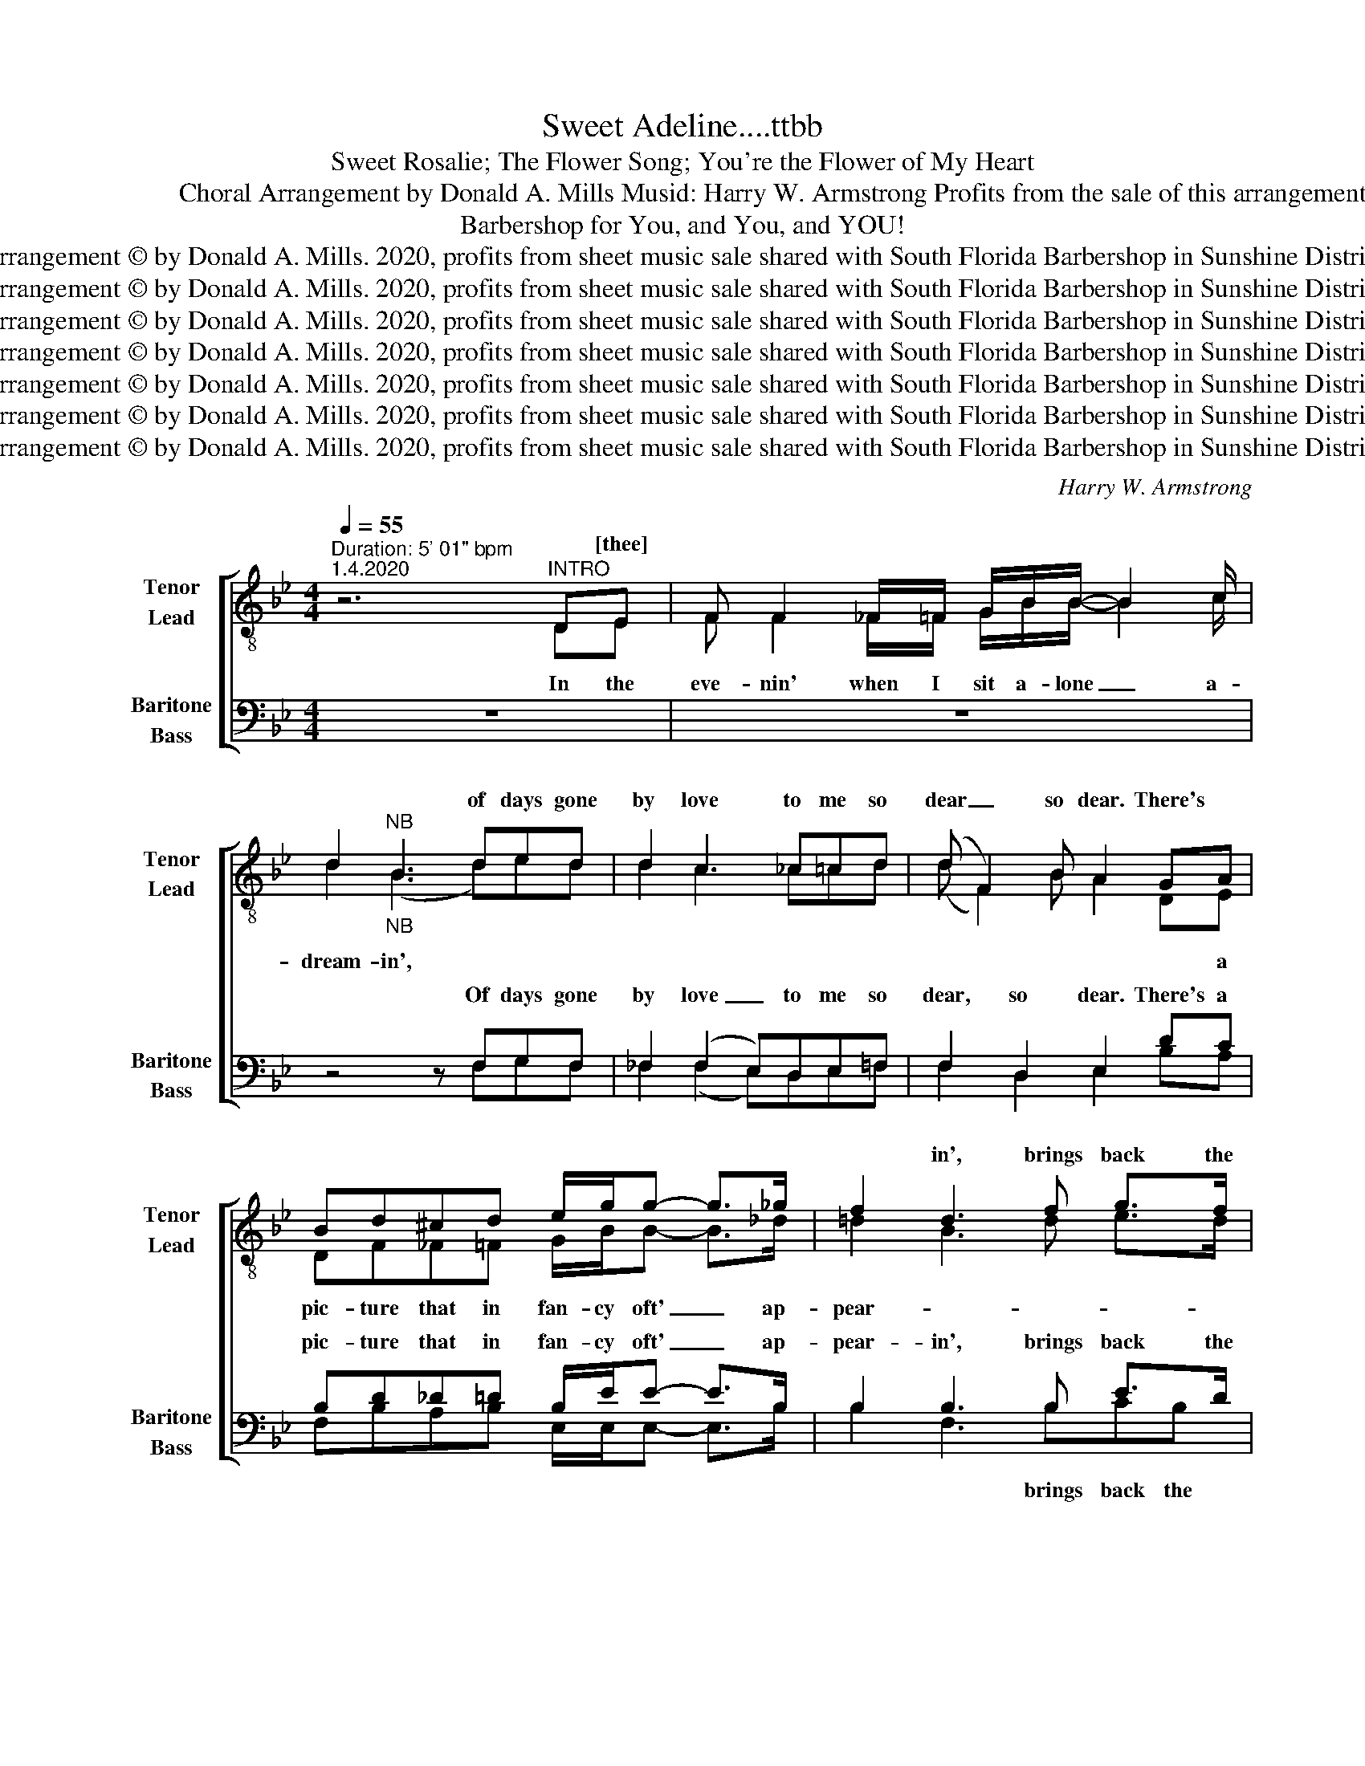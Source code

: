X:1
T:Sweet Adeline....ttbb
T: Sweet Rosalie; The Flower Song; You're the Flower of My Heart 
T:               Lyrics: Richard H. Gerard                                                              Choral Arrangement by Donald A. Mills Musid: Harry W. Armstrong Profits from the sale of this arrangement to benefit barbershop in Ft. Lauderdale, Florida 
T:Barbershop for You, and You, and YOU!
T:Arrangement © by Donald A. Mills. 2020, profits from sheet music sale shared with South Florida Barbershop in Sunshine District  
T:Arrangement © by Donald A. Mills. 2020, profits from sheet music sale shared with South Florida Barbershop in Sunshine District  
T:Arrangement © by Donald A. Mills. 2020, profits from sheet music sale shared with South Florida Barbershop in Sunshine District  
T:Arrangement © by Donald A. Mills. 2020, profits from sheet music sale shared with South Florida Barbershop in Sunshine District  
T:Arrangement © by Donald A. Mills. 2020, profits from sheet music sale shared with South Florida Barbershop in Sunshine District  
T:Arrangement © by Donald A. Mills. 2020, profits from sheet music sale shared with South Florida Barbershop in Sunshine District  
T:Arrangement © by Donald A. Mills. 2020, profits from sheet music sale shared with South Florida Barbershop in Sunshine District  
C:Harry W. Armstrong
Z:Richard H. Gerard
Z:Arrangement © by Donald A. Mills. 2020, profits from sheet music sale shared with South Florida Barbershop in Sunshine District
%%score [ ( 1 2 ) ( 3 4 ) ]
L:1/8
Q:1/4=55
M:4/4
K:Bb
V:1 treble-8 nm="Tenor\nLead" snm="Tenor\nLead"
V:2 treble-8 
V:3 bass nm="Baritone\nBass" snm="Baritone\nBass"
V:4 bass 
V:1
"^Duration: 5' 01\" bpm""^1.4.2020" z6"^INTRO" DE | F F2 _F/=F/ G/B/B/- B2 c/ | %2
w: ||
w: ||
w: * [thee]||
 d2"_NB""^NB" B3 ded | d2 c3 _c=cd | (d F2) B A2 GA | Bd^cd e/g/g- g>_g | f2 d3 f g>f | %7
w: |||||
w: * * of days gone|by love to me so|dear _ so dear. There's *||* in', brings back the|
w: |||||
 _f2 (f2 e)de!courtesy!=f | d2 e2 d2 Bc | dfff gg _g>g | f2 d4 f2 | fedf d_f f>f | e6 fe | %13
w: ||||||
w: time, love _ when you were|near, so near. It is|then I won- der where you are my|dar- lin', and|if your heart to me is still the|same. For the|
w: ||||||
 dd_d=d eg g>_g | f2 d3 fgf | g2 g3 d e>f | (d4 d)f g>a | b4- bb d>f | g4- gf g>e | e2 (ed) c4 | %20
w: |||||||
w: sigh- in' winds and night- in- gale a-|sing- in' are breath- in'|on- ly your own sweet|name _ Sweet A- de-|line _ my A- de-|line. _ at night dear|heart, dear _ heart|
w: |||||||
 d d2 f gf =e>_e | d2 d_d =ddcd | e2 ed e2 e>e | dfgf =ed_ec | d6[Q:1/4=50]"^slower bpm" e>e | %25
w: |||||
w: for you I pine. In all my|dreams, all my dreams your fair face|beams, fair face beams You're the|flow- er of my heart Sweet A- de-|line. You're the|
w: |||||
 dfgf =e>[Q:1/4=45]"^even slower bpm"e f_e | d6 f>e | dd_d=d e/e/ e2 e | f2 d3 deg | g2 f3 fff | %30
w: |||||
w: flow- er of my heart Sweet A- de-|line. I can|see your smil- in' face as when we|wan- der, down by the|sea- side just you and,|
w: |||||
 d2 d2 c2 fe | Bd _d>=d e/d/e- e>e | !courtesy!=f2 d3 f g>f | f2 e2- e__e_ef | d3 e d2 Bc | %35
w: |||||
w: you and I. And it|seems so real at times 'til I _ a-|wa- ken, to find all|van- ished _ my dreams gone|by, gone by. If we|
w: ||||by, _ _ _ _|
 dg/g/ gg g/g/(g _g>)=e | !courtesy!=f2 (d4 f)f | gedc d_f f>f | e2 (eg) f2 f>e | dd_d=d eg g>_g | %40
w: |||||
w: must meet some time in la- ter years _ my|dar- lin', _ _|trust that I will find your love still|mine, all _ mine. Though my|heart is sad and clouds a- bove are|
w: _ _ _ _ _ _ _ _ _ _|||||
 !courtesy!=f2 (e d2) fgf | g2 (g2 f)def | %42
w: ||
w: drif- tin' _ the sun a-|gain, love, _ for me will|
w: ||
 d2 (eg)"^tenuto"[Q:1/4=35] !tenuto!bd[Q:1/4=15] !fermata!f>[Q:1/4=40]d | %43
w: |
w: shine will _ shine. * * *|
w: |
[Q:1/4=40]"^slow to bpm" c/4d/4c/4B/4 z de dB[Q:1/4=35] !fermata!d>[Q:1/4=40]B | e2 ef e2 z2 | %45
w: ||
w: * * * * A- de- line. * * *|My A- de- line.|
w: ||
 e2 ed e2 z2 | B2 ff gd[Q:1/4=20] !fermata!f>[Q:1/4=40]d | d2 fc d2 z2 | e2 cd e2 e>e | %49
w: ||||
w: At night dear heart,|for you I pine. In all my|dreams, all my dreams.|Your fair face beams. * *|
w: ||||
[Q:1/4=50]"^bpm" dfg_g[Q:1/4=40]"^bpm" f_f=fe | d6"^TAG" z e/e/ |[Q:1/4=55]"^bpm" dfgf (e4 | %52
w: |||
w: |line. You're the|flow- er of my heart|
w: |||
 f)fga b4- | b8- | b8- | b8[Q:1/4=15] | %56
w: ||||
w: _ Sweet A- de- line.|_|||
w: ||||
"^ritard"[Q:1/4=40]!f! z b3 b2[Q:1/4=30] !fermata!b2[Q:1/4=20] |!ff![Q:1/4=40] b8- | %58
w: ||
w: Sweet * *||
w: ||
 !fermata!b2[Q:1/4=300] z2 z4[Q:1/4=2] |] x8 | x8 | x8 | %62
w: ||||
w: ||||
w: ||||
V:2
 x6 DE | F F2 _F/=F/ G/B/B/- B2 c/ | d2 ((B3 d))ed | d2 c3 _c=cd | (d F2) B A2 DE | %5
w: |||||
w: In the|eve- nin' when I sit a- lone _ a-|dream- in', * * *||* * * * * a|
w: |||||
 DF_F=F G/B/B- B>_d | !courtesy!=d2 B3 d e>d | d2 c3 _c!courtesy!=cd | B6 BA | GBdd ee B>c | %10
w: |||||
w: pic- ture that in fan- cy oft' _ ap-|pear- * * * *||||
w: ||time, love, when you were|near, _ _|_ _ _ _ _ _ _ _|
 d2 B4- (Bd) | dcBA GA B>G | c2 B2 A2 DE | FF_F=F GB B>c | d2 B3 ded | d2 c3 _c =c>d | B4- Bd c>F | %17
w: |||||||
w: |||||||
w: dar- ling _ and
||same, the same. * *||||* * * [A- deh-|
 B4- BB A>_G | G4- GB B>G | A4- AAG_G | F4- Fd c>F | B4- BB A>_G | G6 A>G | FBed cGAF | B6 A>G | %25
w: ||||||||
w: ||||||||
w: line] * * * *||heart, _ for you I|pine. _ In all my|dreams _ your fair face|beams. _ _|_ _ _ _ _ _ _ _||
 FBed c>G AF | B6 c>c | BF_F=F G/B/ B2 (B/c/) | !courtesy!=d2 B3 ded | d2 c3 _c=cd | %30
w: |||||
w: |||||
w: |||||
 (B F2) B A2 DE | FF _F>=F G/B/B- B>c | d2 B3 d e>d | d2 c2- c_c=cd | B6 Bc | dd/d/ dd e/e/e- e>c | %36
w: ||||||
w: ||||||
w: you _ and I. * *||||||
 d2 B4- Bd | dcBA GA B>G | c2 cd e2 D>E | FF_F=F GB B>c | d2 B3 ded | d2 c3 _c=cd | %42
w: ||||||
w: * * * I||||||
w: ||||||
 B4- !tenuto!Bd f>d | c/4d/4c/4B/4 B4 B d>B | (A/4B/4)A/4G/4 G4 B B>G | A4- AAG_G | F2 DD CF f>d | %47
w: |||||
w: |||||
w: shine _ Sweet A- de-|line _ _ _ _ My A- de-|line _ _ _ _ At night dear|heart, _ for you I|for you I pine. In all my|
 (c/4d/4)c/4B/4 B4 B d>B | (A/4B/4)A/4G/4G G4 A>G | FBed cGAF | B6 A>G | FBed c4- | cdcF B4 | %53
w: ||||||
w: |* * * * * * You're the|flow- er of my heart Sweet A- de-||||
w: dreams, _ _ _ _ your fair face|beams _ _ _ _ _ _ _|_ _ _ _ _ _ _ _|* You're *|||
 e2 e=e f4 | e4 e _d3 | !courtesy!=d6 x2 | f4 g2 g2 | f8- | f2 z2 z4 |] x8 | x8 | x8 | %62
w: |||||||||
w: |||* A- de-|line.|_||||
w: Sweet A- de- line,|My A- de-|line,|Sweet A- de-|line.|_||||
V:3
 z8 | z8 | z4 z F,G,F, | _F,2 (F,2 E,)D,E,!courtesy!=F, | F,2 D,2 E,2 DC | B,D_D=D B,/E/E- E>B, | %6
w: ||||||
w: ||Of days gone|by love _ to me so|dear, so dear. There's a|pic- ture that in fan- cy oft' _ ap-|
w: ||||||
 B,2 B,3 B, E>D | B,3 C2 A,=A,C | F,2 G,2 F,2 DE | B,DDB, B,B, C>B, | (D2 B,2) B,2 D2 | %11
w: |||||
w: pear- in', brings back the|time, love, when you were|near, _ _ It is|then I won- der where you are my|dar- * lin' and|
w: ||near, so near. * *|||
 B,A,B,D B,C D>D | C C3 C2 CC | B,B,_DB, EE E>B, | (B,2 D3) DEB, | B,2 B,C (A,_A,) =A,2 | %16
w: |||||
w: if your heart to me is still the|same, the same. for the|sigh- in' winds and night- in- gale a-|sing- * are breath- in'|on- ly your own, _ sweet|
w: |||||
 B,2 C2 B,DEC | B,DE_D (=D4 | B,)_C=CD EDED | C2 (CD) (E4 | B,)B,B,B, A,A, B,>C | B,F,CF, F,B,CB, | %22
w: ||||||
w: name, sweet name. Sweet A- de-|line, my A- de- line|_ my A- de- line, At night dear|heart, dear _ heart,|_ for you I pine. In all my|dreams in all my dreams, your fair face|
w: ||||||
 B,2 CB, B,2 z2 | z4 B,B,CA, | B,6 z2 | z8 | z8 | z8 | z4 z F,G,F, | B,2 (A,2 A,)_A,=A,A, | %30
w: ||||||||
w: beams, fair face beams.|Heart Sweet A- de-|line.||||Down by the|sea- side _ just you and,|
w: ||||||||
 D2 D2 G,2 DC | B,B, A,>B, E/E/E- E>A, | B,2 B,3 B, C>B, | (A,2 G,)_A, =A,_A,=A,A, | %34
w: ||||
w: you and I. And it|seems so real at times 'til I _ a-|wa- ken to find all|van _ _ ished my dreams gone|
w: ||||
 F,2 G,2 B,2 DE | B,B,/B,/ DB, B,/B,/(B, C>)A, | B,2 B,4- B,B, | B,A,B,C B,C D>D | %38
w: ||||
w: by, gone by. If we|must meet some time in la- ter years _ my|dar- lin', _ I|trust that I will find your love still|
w: ||||
 (A, E2) E C2 C>C | B,B,CB, EE E>D | B,2 B,3 DCD | B,2 (B,G, A,)_A,EC | %42
w: ||||
w: mine _ all mine. Though my|heart is sad and clouds a- bove are|drif- tin' the sun a-|gain, love _ _ for me will|
w: ||||
 B,2 (G,B,)"^tenuto" !tenuto!D z !fermata!z2 | z _A,G,E B, z z2 | (CB,)CD B,2 z2 | C C2 B, A,2 z2 | %46
w: ||||
w: shine, will _ shine.|Sweet A- de- line.|My _ A- de- line.|At night dear heart,|
w: ||||
 D(DB,)D C2 !fermata!z2 | (A,B,)DC D2 z2 | C2 ED B,2 z2 | z2 CB, A,DA,A, | B,6 z C/C/ | %51
w: |||||
w: for you _ I pine.|In _ all my dreams.|Your fair face beams.|of my heart Sweet A- de-|line. You're the|
w: |||||
 B,DED A,4- | A,DEC D4 | C2 C_D =D4 | C4 C _D3 | _B,6"_NB" !fermata!z2 | %56
w: |||||
w: flow- er of my heart,|_ Sweet A- de- line.|Sweet A- de- line,|My A- de-|line,|
w: |||||
!f!"^ritard" D4 _D2 !fermata!D2 |!ff! !courtesy!=D6 !~(!B,2 | !~)!!fermata!D2 z2 z4 |] x8 | x8 | %61
w: |||||
w: Sweet A- de-|line. _|_|||
w: |||||
 x8 | %62
w: |
w: |
w: |
V:4
 x8 | x8 | z4 z F,G,F, | _F,2 (F,2 E,)D,E,=F, | F,2 D,2 E,2 B,A, | F,B,A,B, E,/E,/E,- E,>B, | %6
w: ||||||
w: ||||||
w: ||||||
 B,2 F,3 B,CB, | (B,3 G,) !courtesy!=F,F,F,A, | B,6 F,F, | G,B,A,G, E,E, E,>=E, | %10
w: ||||
w: ||||
w: * * brings back the|time, _ love, when you were|||
 (B,2 F,2) F,2 B,2 | A,G,F,D, G,_F, B,>B, | A, G,3 F,2 A,A, | F,F,A,F, B,E, E,>=E, | %14
w: ||||
w: ||||
w: ||||
 (F,2 B,3) A,B,F, | G,2 G,G, F,2 A,2 | G,2 _G,2 F,B,B,F, | B,_A,G,_F, (=F,4 | E,2) _A,B, E,B,CB, | %19
w: |||||
w: |||||
w: ||* * * * [A- deh-|line] * * * *|my A- de- line, At night dear|
 F,2 F,2 F,2 G,2 | B,B,B,G, F,F, G,>F, | F,F,F,_D, =D,F,F,F, | E,2 B,G, E,2 z2 | z4 G,G,G,F, | %24
w: |||||
w: |||||
w: heart, dear heart, for|you, * * * * * * *||||
 F,6 z2 | x8 | x8 | x8 | z4 z F,G,F, | _F,2 (=F,2 E,)D,E,F, | F,2 F,2 E,2 A,A, | %31
w: |||||||
w: |||||||
w: |||||||
 B,B, A,>B, B,/G,/G,- G,>_F, | z2 (F,D,) G, z3 | z8 | z2 G,2 F,2 F,E, | %35
w: ||||
w: ||||
w: |wa _ ken.|||
 G,G,/G,/ B,G, E,/E,/(E, B,>)=E, | !courtesy!=F,2 F,4- F,F, | G,A,F,F, G,C G,>B, | %38
w: |||
w: |||
w: |||
 (!courtesy!=F, C2) B, A,2 A,>A, | B,F,A,B, B,G, B,>_F, | !courtesy!=F,2 (G, F,2) F,G,A, | %41
w: |||
w: |||
w: |||
 G,2 (E,2 F,)F,G,=A, | F,2 E,2 !tenuto!B, z z2 | F,2 _F,G, =F, z z2 | (G,E,)CB, E,2 z2 | %45
w: ||||
w: ||||
w: ||Sweet * * *||
 z4 F,2 C2 | B,B, F,2 A,2 z2 | F,2 B,F, _A,2 z2 | G,2 CG, E,2 z2 | z2 C_G, F,B,F,F, | %50
w: |||||
w: |||||
w: Heart for|for you I pine.||||
 F,6 z A,/A,/ | F,B,B,F, (F,4 | F,)A,CF, B,4 | G,2 G,_G, F,4 | G,4 G, _G,3 | (F,6 z2 | %56
w: ||||||
w: ||||||
w: ||||||
 (B,) F,3) (F, (E,2) !fermata!G,) | B,6 !~(!B,2 | !~)!B,,2 z2 z4 |] x8 | x8 | x8 | %62
w: ||||||
w: ||||||
w: Sweet * A- de _|line. _|_||||

